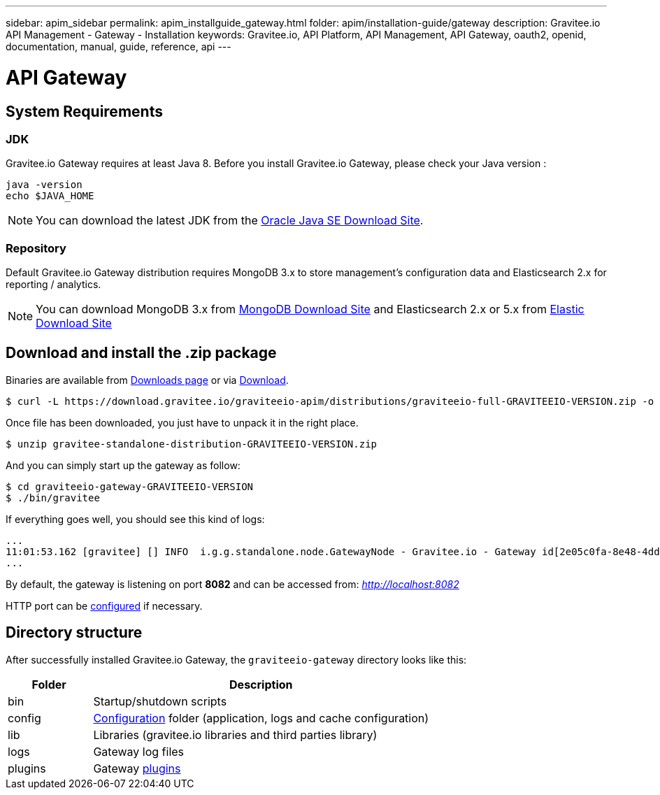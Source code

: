 ---
sidebar: apim_sidebar
permalink: apim_installguide_gateway.html
folder: apim/installation-guide/gateway
description: Gravitee.io API Management - Gateway - Installation
keywords: Gravitee.io, API Platform, API Management, API Gateway, oauth2, openid, documentation, manual, guide, reference, api
---

[[gravitee-installation-gateway]]
= API Gateway

== System Requirements

=== JDK

Gravitee.io Gateway requires at least Java 8. Before you install Gravitee.io Gateway, please check your Java version :

[source,bash]
----
java -version
echo $JAVA_HOME
----

NOTE: You can download the latest JDK from the http://www.oracle.com/technetwork/java/javase/downloads/index.html[Oracle Java SE Download Site].

=== Repository

Default Gravitee.io Gateway distribution requires MongoDB 3.x to store management's configuration data and Elasticsearch 2.x for
reporting / analytics.

NOTE: You can download MongoDB 3.x from https://www.mongodb.org/downloads#production[MongoDB Download Site]
and Elasticsearch 2.x or 5.x from https://www.elastic.co/downloads/elasticsearch[Elastic Download Site]

== Download and install the +.zip+ package

Binaries are available from http://gravitee.io/#downloads[Downloads page] or via https://download.gravitee.io/graviteeio-apim/distributions/graviteeio-full-GRAVITEEIO-VERSION.zip[Download].

[source,bash]
[subs="attributes"]
$ curl -L https://download.gravitee.io/graviteeio-apim/distributions/graviteeio-full-GRAVITEEIO-VERSION.zip -o gravitee-standalone-distribution-GRAVITEEIO-VERSION.zip

Once file has been downloaded, you just have to unpack it in the right place.

[source,bash]
[subs="attributes"]
$ unzip gravitee-standalone-distribution-GRAVITEEIO-VERSION.zip

And you can simply start up the gateway as follow:

[source,bash]
[subs="attributes"]
$ cd graviteeio-gateway-GRAVITEEIO-VERSION
$ ./bin/gravitee

If everything goes well, you should see this kind of logs:

[source,bash]
[subs="attributes"]
...
11:01:53.162 [gravitee] [] INFO  i.g.g.standalone.node.GatewayNode - Gravitee.io - Gateway id[2e05c0fa-8e48-4ddc-85c0-fa8e48bddc11] version[1.6.0] pid[24930] build[175] jvm[Oracle Corporation/Java HotSpot(TM) 64-Bit Server VM/25.121-b13] started in 15837 ms.
...

By default, the gateway is listening on port *8082* and can be accessed from: _http://localhost:8082_


HTTP port can be <<apim_installguide_gateway_configuration.adoc#api-gateway-http-server, configured>> if necessary.

== Directory structure

After successfully installed Gravitee.io Gateway, the `graviteeio-gateway` directory looks like this:

[width="100%",cols="20%,80%",frame="topbot",options="header"]
|======================
|Folder    |Description
|bin       |Startup/shutdown scripts
|config    |<<apim_installguide_configuration.adoc#gravitee-gateway-configuration, Configuration>> folder (application, logs and cache configuration)
|lib       |Libraries (gravitee.io libraries and third parties library)
|logs      |Gateway log files
|plugins   |Gateway <<apim_overview_plugins.adoc#, plugins>>
|======================

